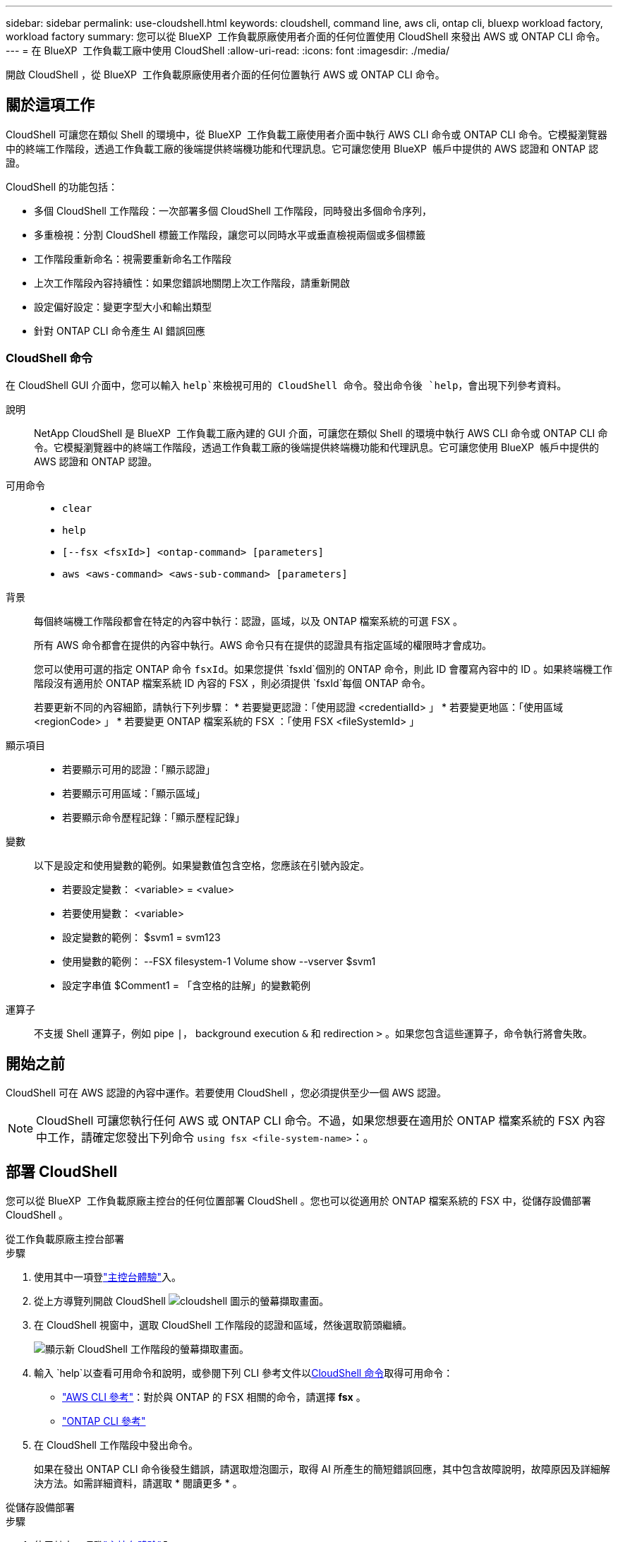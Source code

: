 ---
sidebar: sidebar 
permalink: use-cloudshell.html 
keywords: cloudshell, command line, aws cli, ontap cli, bluexp workload factory, workload factory 
summary: 您可以從 BlueXP  工作負載原廠使用者介面的任何位置使用 CloudShell 來發出 AWS 或 ONTAP CLI 命令。 
---
= 在 BlueXP  工作負載工廠中使用 CloudShell
:allow-uri-read: 
:icons: font
:imagesdir: ./media/


[role="lead"]
開啟 CloudShell ，從 BlueXP  工作負載原廠使用者介面的任何位置執行 AWS 或 ONTAP CLI 命令。



== 關於這項工作

CloudShell 可讓您在類似 Shell 的環境中，從 BlueXP  工作負載工廠使用者介面中執行 AWS CLI 命令或 ONTAP CLI 命令。它模擬瀏覽器中的終端工作階段，透過工作負載工廠的後端提供終端機功能和代理訊息。它可讓您使用 BlueXP  帳戶中提供的 AWS 認證和 ONTAP 認證。

CloudShell 的功能包括：

* 多個 CloudShell 工作階段：一次部署多個 CloudShell 工作階段，同時發出多個命令序列，
* 多重檢視：分割 CloudShell 標籤工作階段，讓您可以同時水平或垂直檢視兩個或多個標籤
* 工作階段重新命名：視需要重新命名工作階段
* 上次工作階段內容持續性：如果您錯誤地關閉上次工作階段，請重新開啟
* 設定偏好設定：變更字型大小和輸出類型
* 針對 ONTAP CLI 命令產生 AI 錯誤回應




=== CloudShell 命令

在 CloudShell GUI 介面中，您可以輸入 `help`來檢視可用的 CloudShell 命令。發出命令後 `help`，會出現下列參考資料。

說明:: NetApp CloudShell 是 BlueXP  工作負載工廠內建的 GUI 介面，可讓您在類似 Shell 的環境中執行 AWS CLI 命令或 ONTAP CLI 命令。它模擬瀏覽器中的終端工作階段，透過工作負載工廠的後端提供終端機功能和代理訊息。它可讓您使用 BlueXP  帳戶中提供的 AWS 認證和 ONTAP 認證。
可用命令::
+
--
* `clear`
* `help`
* `[--fsx <fsxId>] <ontap-command> [parameters]`
* `aws <aws-command> <aws-sub-command> [parameters]`


--
背景:: 每個終端機工作階段都會在特定的內容中執行：認證，區域，以及 ONTAP 檔案系統的可選 FSX 。
+
--
所有 AWS 命令都會在提供的內容中執行。AWS 命令只有在提供的認證具有指定區域的權限時才會成功。

您可以使用可選的指定 ONTAP 命令 `fsxId`。如果您提供 `fsxId`個別的 ONTAP 命令，則此 ID 會覆寫內容中的 ID 。如果終端機工作階段沒有適用於 ONTAP 檔案系統 ID 內容的 FSX ，則必須提供 `fsxId`每個 ONTAP 命令。

若要更新不同的內容細節，請執行下列步驟： * 若要變更認證：「使用認證 <credentialId> 」 * 若要變更地區：「使用區域 <regionCode> 」 * 若要變更 ONTAP 檔案系統的 FSX ：「使用 FSX <fileSystemId> 」

--
顯示項目::
+
--
* 若要顯示可用的認證：「顯示認證」
* 若要顯示可用區域：「顯示區域」
* 若要顯示命令歷程記錄：「顯示歷程記錄」


--
變數:: 以下是設定和使用變數的範例。如果變數值包含空格，您應該在引號內設定。
+
--
* 若要設定變數： <variable> = <value>
* 若要使用變數： <variable>
* 設定變數的範例： $svm1 = svm123
* 使用變數的範例： --FSX filesystem-1 Volume show --vserver $svm1
* 設定字串值 $Comment1 = 「含空格的註解」的變數範例


--
運算子:: 不支援 Shell 運算子，例如 pipe `|`， background execution `&` 和 redirection `>` 。如果您包含這些運算子，命令執行將會失敗。




== 開始之前

CloudShell 可在 AWS 認證的內容中運作。若要使用 CloudShell ，您必須提供至少一個 AWS 認證。


NOTE: CloudShell 可讓您執行任何 AWS 或 ONTAP CLI 命令。不過，如果您想要在適用於 ONTAP 檔案系統的 FSX 內容中工作，請確定您發出下列命令 `using fsx <file-system-name>`：。



== 部署 CloudShell

您可以從 BlueXP  工作負載原廠主控台的任何位置部署 CloudShell 。您也可以從適用於 ONTAP 檔案系統的 FSX 中，從儲存設備部署 CloudShell 。

[role="tabbed-block"]
====
.從工作負載原廠主控台部署
--
.步驟
. 使用其中一項登link:https://docs.netapp.com/us-en/workload-setup-admin/console-experiences.html["主控台體驗"^]入。
. 從上方導覽列開啟 CloudShell image:cloudshell-icon.png["cloudshell 圖示的螢幕擷取畫面"]。
. 在 CloudShell 視窗中，選取 CloudShell 工作階段的認證和區域，然後選取箭頭繼續。
+
image:screenshot-deploy-cloudshell-session.png["顯示新 CloudShell 工作階段的螢幕擷取畫面。"]

. 輸入 `help`以查看可用命令和說明，或參閱下列 CLI 參考文件以<<CloudShell 命令,CloudShell 命令>>取得可用命令：
+
** link:https://docs.aws.amazon.com/cli/latest/reference/["AWS CLI 參考"^]：對於與 ONTAP 的 FSX 相關的命令，請選擇 *fsx* 。
** link:https://docs.netapp.com/us-en/ontap-cli/["ONTAP CLI 參考"^]


. 在 CloudShell 工作階段中發出命令。
+
如果在發出 ONTAP CLI 命令後發生錯誤，請選取燈泡圖示，取得 AI 所產生的簡短錯誤回應，其中包含故障說明，故障原因及詳細解決方法。如需詳細資料，請選取 * 閱讀更多 * 。



--
.從儲存設備部署
--
.步驟
. 使用其中一項登link:https://docs.netapp.com/us-en/workload-setup-admin/console-experiences.html["主控台體驗"^]入。
. 在 * 儲存 * 中、選取 * 移至儲存設備詳細目錄 * 。
. 在 * 適用於 ONTAP * 的 FSX 標籤中，選取檔案系統的三點功能表，然後選取 * 開啟 CloudShell* 。
+
CloudShell 工作階段會在所選檔案系統的內容中開啟。

. 輸入 `help`以檢視可用的 CloudShell 命令和指示，或參閱下列 CLI 參考文件以取得可用的命令：
+
** link:https://docs.aws.amazon.com/cli/latest/reference/["AWS CLI 參考"^]：對於與 ONTAP 的 FSX 相關的命令，請選擇 *fsx* 。
** link:https://docs.netapp.com/us-en/ontap-cli/["ONTAP CLI 參考"^]


. 在 CloudShell 工作階段中發出命令。
+
如果在發出 ONTAP CLI 命令後發生錯誤，請選取燈泡圖示，取得 AI 所產生的簡短錯誤回應，其中包含故障說明，故障原因及詳細解決方法。如需詳細資料，請選取 * 閱讀更多 * 。



--
====
您可以選取開啟的 CloudShell 工作階段索引標籤的三點功能表，來完成此螢幕擷取畫面中顯示的 CloudShell 工作。這些工作的指示如下。

image:screenshot-cloudshell-tab-menu.png["螢幕擷取畫面會顯示 CloudShell 索引標籤的三點功能表，其中包含重新命名，複製，關閉其他索引標籤，以及全部關閉等選項。"]



== 重新命名 CloudShell 工作階段索引標籤

您可以重新命名 CloudShell 工作階段索引標籤，以協助識別工作階段。

.步驟
. 選取 CloudShell 工作階段索引標籤的三點功能表。
. 選取*重新命名*。
. 輸入工作階段索引標籤的新名稱，然後在索引標籤名稱外按一下以設定新名稱。


.結果
新名稱會出現在 CloudShell 工作階段索引標籤中。



== 複製 CloudShell 工作階段索引標籤

您可以複製 CloudShell 工作階段索引標籤，以建立具有相同名稱，認證和區域的新工作階段。原始標籤中的程式碼不會複製到複製標籤中。

.步驟
. 選取 CloudShell 工作階段索引標籤的三點功能表。
. 選擇 * 複製 * 。


.結果
新索引標籤會出現，其名稱與原始索引標籤相同。



== 關閉 CloudShell 工作階段索引標籤

您可以一次關閉一個 CloudShell 索引標籤，關閉其他您不使用的索引標籤，或一次關閉所有索引標籤。

.步驟
. 選取 CloudShell 工作階段索引標籤的三點功能表。
. 選取下列其中一項：
+
** 在 CloudShell 索引標籤視窗中選取「 X 」，一次關閉一個索引標籤。
** 選取 * 關閉其他索引標籤 * 以關閉所有其他開啟的索引標籤，但您正在使用的索引標籤除外。
** 選取 * 關閉所有索引標籤 * 以關閉所有索引標籤。




.結果
選取的 CloudShell 工作階段索引標籤會關閉。



== 分割 CloudShell 工作階段索引標籤

您可以分割 CloudShell 工作階段索引標籤，同時檢視兩個或多個索引標籤。

.步驟
將 CloudShell 工作階段索引標籤拖放到 CloudShell 視窗的頂端，底部，左側或右側，即可分割檢視。

image:screenshot-cloudshell-split-view.png["顯示兩個 CloudShell 標籤水平分割的螢幕擷取畫面。索引標籤會並排顯示。"]



== 重新開啟您上次的 CloudShell 工作階段

如果您意外關閉 CloudShell 工作階段，您可以重新開啟。

.步驟
選取 CloudShell 圖示image:cloudshell-icon.png["cloudshell 圖示的螢幕擷取畫面"]從上方導覽列。

.結果
最新的 CloudShell 工作階段隨即開啟。



== 更新 CloudShell 工作階段的設定

您可以更新 CloudShell 工作階段的字型和輸出類型設定。

.步驟
. 部署 CloudShell 工作階段。
. 在 CloudShell 索引標籤中，選取設定圖示。
+
設定對話方塊隨即出現。

. 視需要更新字型大小和輸出類型。
+

NOTE: 豐富輸出適用於 JSON 物件和表格格式。所有其他輸出都會以純文字顯示。

. 選擇*應用*。


.結果
CloudShell 設定已更新。
